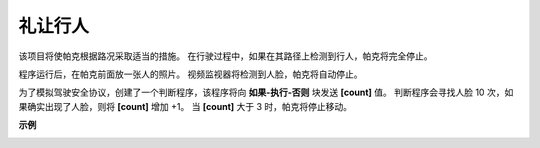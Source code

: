 礼让行人
==============================

该项目将使帕克根据路况采取适当的措施。 在行驶过程中，如果在其路径上检测到行人，帕克将完全停止。

程序运行后，在帕克前面放一张人的照片。 视频监视器将检测到人脸，帕克将自动停止。

为了模拟驾驶安全协议，创建了一个判断程序，该程序将向 **如果-执行-否则** 块发送 **[count]** 值。 判断程序会寻找人脸 10 次，如果确实出现了人脸，则将 **[count]** 增加 +1。 当 **[count]** 大于 3 时，帕克将停止移动。

.. * `如何使用视频功能 <https://docs.sunfounder.com/projects/ezblock3/en/latest/use_video.html>`_

.. image:: img/block/face_detection.PNG


**示例**

.. image:: img/block/sp210512_185509.png
